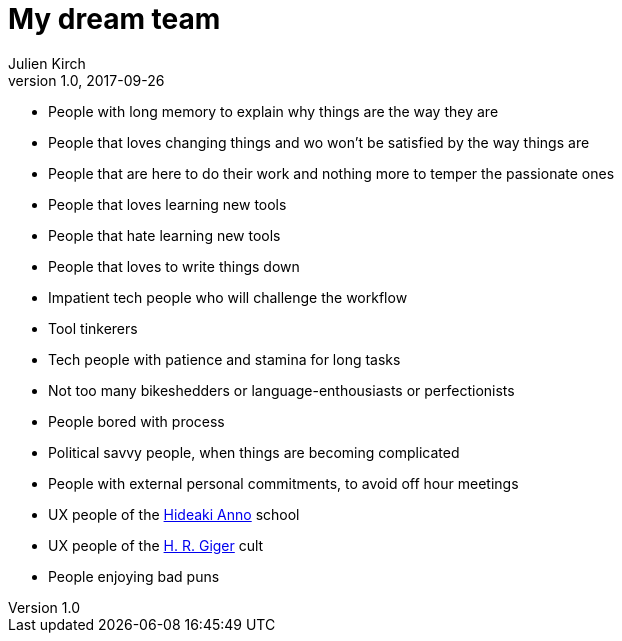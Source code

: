 = My dream team
Julien Kirch
v1.0, 2017-09-26
:article_lang: en
:article_image: maxresdefault.jpg
:article_description: The kind of software team I dream to be a part of

- People with long memory to explain why things are the way they are
- People that loves changing things and wo won't be satisfied by the way things are
- People that are here to do their work and nothing more to temper the passionate ones
- People that loves learning new tools
- People that hate learning new tools
- People that loves to write things down
- Impatient tech people who will challenge the workflow
- Tool tinkerers
- Tech people with patience and stamina for long tasks
- Not too many bikeshedders or language-enthousiasts or perfectionists
- People bored with process
- Political savvy people, when things are becoming complicated
- People with external personal commitments, to avoid off hour meetings
- UX people of the link:https://www.google.fr/search?q=evangelion+interfaces&safe=off&rlz=1C5CHFA_enFR728FR728&source=lnms&tbm=isch&sa=X&ved=0ahUKEwi7pYP5zs3ZAhUKOBQKHScrCs8Q_AUICigB&biw=1675&bih=953&dpr=2[Hideaki Anno] school
- UX people of the link:https://www.google.fr/search?safe=off&rlz=1C5CHFA_enFR728FR728&biw=1675&bih=953&tbm=isch&sa=1&ei=q0CZWrUzxq6TBZ-dhugB&q=h+g+giger&oq=h+g+giger&gs_l=psy-ab.3...0.0.0.37408.0.0.0.0.0.0.0.0..0.0....0...1c..64.psy-ab..0.0.0....0.fXNlAguWB50[H. R. Giger] cult
- People enjoying bad puns
